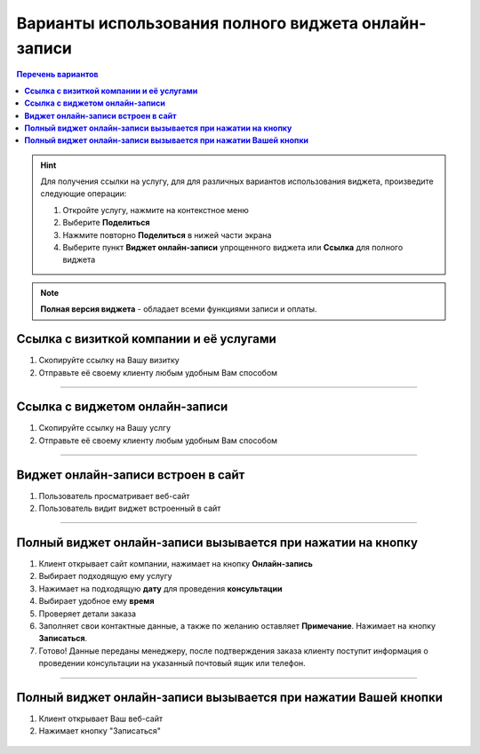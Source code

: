 ----------------------------------------------------
Варианты использования полного виджета онлайн-записи
----------------------------------------------------

.. |точка| image:: media/tochka.png
     :width: 21
     :alt: alternative text

.. contents:: Перечень вариантов
     :depth: 2

.. hint:: Для получения ссылки на услугу, для для различных вариантов использования виджета, произведите следующие операции:
    
     1. Откройте услугу, нажмите на контекстное меню |точка|
     2. Выберите **Поделиться**
     3. Нажмите повторно **Поделиться** в нижей части экрана 
     4. Выберите пункт **Виджет онлайн-записи** упрощенного виджета или **Ссылка** для полного виджета

.. note:: **Полная версия виджета** - обладает всеми функциями записи и оплаты.
  
.. _widgetoption-1-0-0:

**Ссылка с визиткой компании и её услугами**
~~~~~~~~~~~~~~~~~~~~~~~~~~~~~~~~~~~~~~~~~~~~~~~~~~~~~~~~~~~~~

1. Скопируйте ссылку на Вашу визитку
2. Отправьте её своему клиенту любым удобным Вам способом

.. figure:: media/gif/stoma.gif
      :width: 60 %
      :align: center
      :alt: Альтернативный текст
-------------------------------------------------------------------

.. _widgetoption-1-1-1:

**Ссылка с виджетом онлайн-записи**
~~~~~~~~~~~~~~~~~~~~~~~~~~~~~~~~~~~~~~~~~~~~~~~~~~~~~~~~

1. Скопируйте ссылку на Вашу услгу
2. Отправьте её своему клиенту любым удобным Вам способом

.. figure:: media/gif/widgetFullLink.gif
      :scale: 65%
      :align: center
      :alt: Альтернативный текст
-------------------------------------------------------------------

.. _widget-option-1-2-2:

**Виджет онлайн-записи встроен в сайт**
~~~~~~~~~~~~~~~~~~~~~~~~~~~~~~~~~~~~~~~~~~~~~~~~~~~~~~~~~~~~~~~~~~~~~~

1. Пользователь просматривает веб-сайт
2. Пользователь видит виджет встроенный в сайт

.. figure:: media/ff-in-web.jpg
     :scale: 25 %
     :align: center
     :alt: Альтернативный текст

-------------------------------------------

.. _widget-option-1-3-3:

**Полный виджет онлайн-записи вызывается при нажатии на кнопку**
~~~~~~~~~~~~~~~~~~~~~~~~~~~~~~~~~~~~~~~~~~~~~~~~~~~~~~~~~~~~~~~~~~~~~~~~~~~~~~~~~~~~~~~~~~~~~~~~~~~

1) Клиент открывает сайт компании, нажимает на кнопку **Онлайн-запись**
2) Выбирает подходящую ему услугу
3) Нажимает на подходящую **дату** для проведения **консультации**
4) Выбирает удобное ему **время**
5) Проверяет детали заказа
6) Заполняет свои контактные данные, а также по желанию оставляет **Примечание**. Нажимает на кнопку **Записаться**.
7) Готово! Данные переданы менеджеру, после подтверждения заказа клиенту поступит информация о проведении консультации на указанный почтовый ящик или телефон.

.. figure:: media/gif/1-3.gif
    :scale: 50 %
    :alt: alternative text
    :align: center
-----------------------------------------

.. _widget-option-1-4-4:

**Полный виджет онлайн-записи вызывается при нажатии Вашей кнопки**
~~~~~~~~~~~~~~~~~~~~~~~~~~~~~~~~~~~~~~~~~~~~~~~~~~~~~~~~~~~~~~~~~~~~~~~~~~~~~~~~~~~~~~~~~~~~~~~~~~~~~~~~
1. Клиент открывает Ваш веб-сайт
2. Нажимает кнопку "Записаться"

.. figure:: media/gif/ff-in-web-by-cstm-btn.gif
     :scale: 25%
     :align: center
     :alt: Aльтернативный текст


